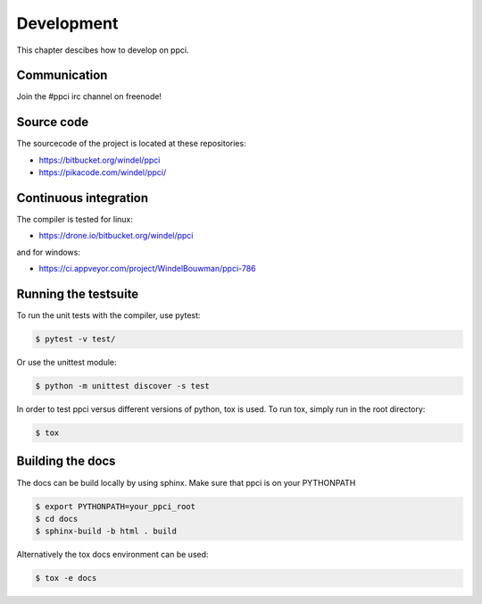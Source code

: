 
Development
===========

This chapter descibes how to develop on ppci.

Communication
-------------

Join the #ppci irc channel on freenode!

Source code
-----------

The sourcecode of the project is located at these repositories:

- https://bitbucket.org/windel/ppci
- https://pikacode.com/windel/ppci/

Continuous integration
----------------------

The compiler is tested for linux:

- https://drone.io/bitbucket.org/windel/ppci


and for windows:

- https://ci.appveyor.com/project/WindelBouwman/ppci-786


Running the testsuite
---------------------

To run the unit tests with the compiler, use pytest:

.. code:: bash

    $ pytest -v test/

Or use the unittest module:

.. code:: bash

    $ python -m unittest discover -s test

In order to test ppci versus different versions of python, tox is used. To
run tox, simply run in the root directory:

.. code:: bash

    $ tox


Building the docs
-----------------
The docs can be build locally by using sphinx. Make sure that ppci is on your
PYTHONPATH

.. code:: bash

    $ export PYTHONPATH=your_ppci_root
    $ cd docs
    $ sphinx-build -b html . build

Alternatively the tox docs environment can be used:

.. code:: bash

    $ tox -e docs


